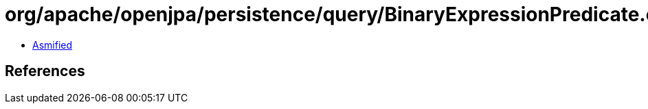 = org/apache/openjpa/persistence/query/BinaryExpressionPredicate.class

 - link:BinaryExpressionPredicate-asmified.java[Asmified]

== References

